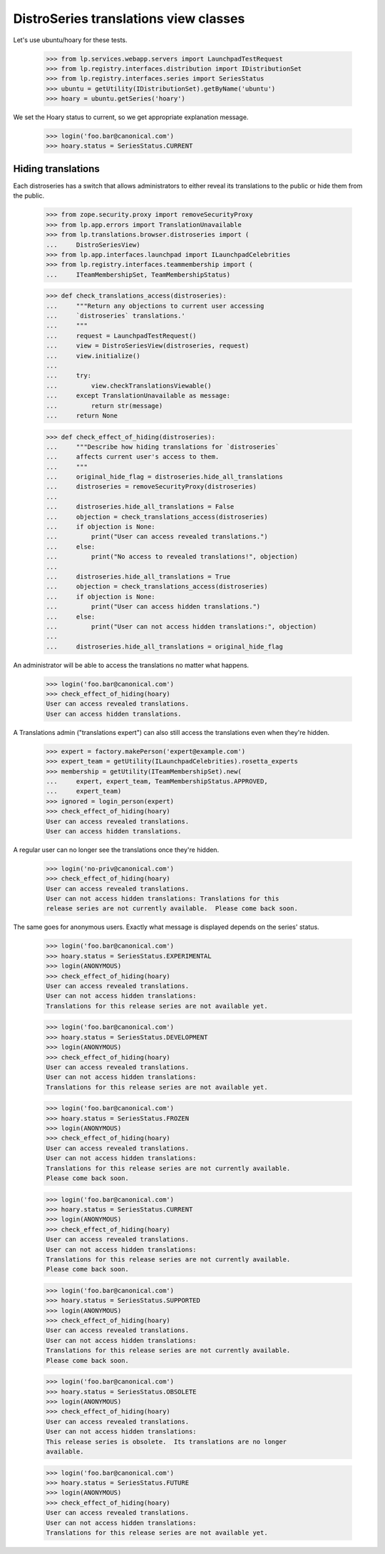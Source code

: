 DistroSeries translations view classes
======================================

Let's use ubuntu/hoary for these tests.

    >>> from lp.services.webapp.servers import LaunchpadTestRequest
    >>> from lp.registry.interfaces.distribution import IDistributionSet
    >>> from lp.registry.interfaces.series import SeriesStatus
    >>> ubuntu = getUtility(IDistributionSet).getByName('ubuntu')
    >>> hoary = ubuntu.getSeries('hoary')

We set the Hoary status to current, so we get appropriate explanation
message.

    >>> login('foo.bar@canonical.com')
    >>> hoary.status = SeriesStatus.CURRENT


Hiding translations
-------------------

Each distroseries has a switch that allows administrators to either
reveal its translations to the public or hide them from the public.

    >>> from zope.security.proxy import removeSecurityProxy
    >>> from lp.app.errors import TranslationUnavailable
    >>> from lp.translations.browser.distroseries import (
    ...     DistroSeriesView)
    >>> from lp.app.interfaces.launchpad import ILaunchpadCelebrities
    >>> from lp.registry.interfaces.teammembership import (
    ...     ITeamMembershipSet, TeamMembershipStatus)

    >>> def check_translations_access(distroseries):
    ...     """Return any objections to current user accessing
    ...     `distroseries` translations.'
    ...     """
    ...     request = LaunchpadTestRequest()
    ...     view = DistroSeriesView(distroseries, request)
    ...     view.initialize()
    ...
    ...     try:
    ...         view.checkTranslationsViewable()
    ...     except TranslationUnavailable as message:
    ...         return str(message)
    ...     return None

    >>> def check_effect_of_hiding(distroseries):
    ...     """Describe how hiding translations for `distroseries`
    ...     affects current user's access to them.
    ...     """
    ...     original_hide_flag = distroseries.hide_all_translations
    ...     distroseries = removeSecurityProxy(distroseries)
    ...
    ...     distroseries.hide_all_translations = False
    ...     objection = check_translations_access(distroseries)
    ...     if objection is None:
    ...         print("User can access revealed translations.")
    ...     else:
    ...         print("No access to revealed translations!", objection)
    ...
    ...     distroseries.hide_all_translations = True
    ...     objection = check_translations_access(distroseries)
    ...     if objection is None:
    ...         print("User can access hidden translations.")
    ...     else:
    ...         print("User can not access hidden translations:", objection)
    ...
    ...     distroseries.hide_all_translations = original_hide_flag

An administrator will be able to access the translations no matter what
happens.

    >>> login('foo.bar@canonical.com')
    >>> check_effect_of_hiding(hoary)
    User can access revealed translations.
    User can access hidden translations.

A Translations admin ("translations expert") can also still access the
translations even when they're hidden.

    >>> expert = factory.makePerson('expert@example.com')
    >>> expert_team = getUtility(ILaunchpadCelebrities).rosetta_experts
    >>> membership = getUtility(ITeamMembershipSet).new(
    ...     expert, expert_team, TeamMembershipStatus.APPROVED,
    ...     expert_team)
    >>> ignored = login_person(expert)
    >>> check_effect_of_hiding(hoary)
    User can access revealed translations.
    User can access hidden translations.

A regular user can no longer see the translations once they're hidden.

    >>> login('no-priv@canonical.com')
    >>> check_effect_of_hiding(hoary)
    User can access revealed translations.
    User can not access hidden translations: Translations for this
    release series are not currently available.  Please come back soon.

The same goes for anonymous users.
Exactly what message is displayed depends on the series' status.

    >>> login('foo.bar@canonical.com')
    >>> hoary.status = SeriesStatus.EXPERIMENTAL
    >>> login(ANONYMOUS)
    >>> check_effect_of_hiding(hoary)
    User can access revealed translations.
    User can not access hidden translations:
    Translations for this release series are not available yet.

    >>> login('foo.bar@canonical.com')
    >>> hoary.status = SeriesStatus.DEVELOPMENT
    >>> login(ANONYMOUS)
    >>> check_effect_of_hiding(hoary)
    User can access revealed translations.
    User can not access hidden translations:
    Translations for this release series are not available yet.

    >>> login('foo.bar@canonical.com')
    >>> hoary.status = SeriesStatus.FROZEN
    >>> login(ANONYMOUS)
    >>> check_effect_of_hiding(hoary)
    User can access revealed translations.
    User can not access hidden translations:
    Translations for this release series are not currently available.
    Please come back soon.

    >>> login('foo.bar@canonical.com')
    >>> hoary.status = SeriesStatus.CURRENT
    >>> login(ANONYMOUS)
    >>> check_effect_of_hiding(hoary)
    User can access revealed translations.
    User can not access hidden translations:
    Translations for this release series are not currently available.
    Please come back soon.

    >>> login('foo.bar@canonical.com')
    >>> hoary.status = SeriesStatus.SUPPORTED
    >>> login(ANONYMOUS)
    >>> check_effect_of_hiding(hoary)
    User can access revealed translations.
    User can not access hidden translations:
    Translations for this release series are not currently available.
    Please come back soon.

    >>> login('foo.bar@canonical.com')
    >>> hoary.status = SeriesStatus.OBSOLETE
    >>> login(ANONYMOUS)
    >>> check_effect_of_hiding(hoary)
    User can access revealed translations.
    User can not access hidden translations:
    This release series is obsolete.  Its translations are no longer
    available.

    >>> login('foo.bar@canonical.com')
    >>> hoary.status = SeriesStatus.FUTURE
    >>> login(ANONYMOUS)
    >>> check_effect_of_hiding(hoary)
    User can access revealed translations.
    User can not access hidden translations:
    Translations for this release series are not available yet.
